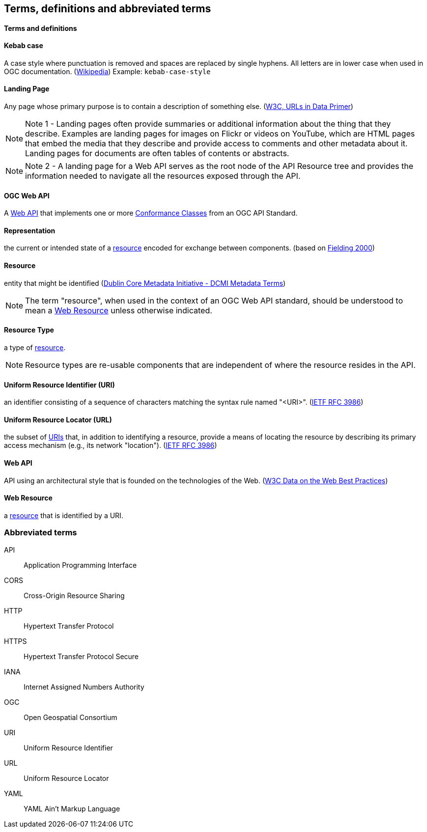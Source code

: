 == Terms, definitions and abbreviated terms

==== Terms and definitions

[[kebab-case-definition]]
==== Kebab case
A case style where punctuation is removed and spaces are replaced by single hyphens. All letters are in lower case when used in OGC documentation. (https://en.wikipedia.org/wiki/Letter_case[Wikipedia]) Example: `kebab-case-style`

[[landing-page-definition]]
==== Landing Page

Any page whose primary purpose is to contain a description of something else. (https://www.w3.org/TR/urls-in-data/[W3C, URLs in Data Primer])

NOTE: Note 1 - Landing pages often provide summaries or additional information about the thing that they describe. Examples are landing pages for images on Flickr or videos on YouTube, which are HTML pages that embed the media that they describe and provide access to comments and other metadata about it. Landing pages for documents are often tables of contents or abstracts.

NOTE: Note 2 - A landing page for a Web API serves as the root node of the API Resource tree and provides the information needed to navigate all the resources exposed through the API.

[[ogc-webapi-definition]]
==== OGC Web API
A <<webapi-definition,Web API>> that implements one or more <<ctc-definition,Conformance Classes>> from an OGC API Standard.

[[representation-definition]]
==== Representation
the current or intended state of a <<resource-definition,resource>> encoded for exchange between components. (based on <<fielding2000,Fielding 2000>>)

[[resource-definition]]
==== Resource
entity that might be identified (<<iso15836-2,Dublin Core Metadata Initiative - DCMI Metadata Terms>>)

NOTE: The term "resource", when used in the context of an OGC Web API standard, should be understood to mean a <<web-resource-definition,Web Resource>> unless otherwise indicated.

[[resource-type-definition]]
==== Resource Type
a type of <<resource-definition,resource>>.

NOTE: Resource types are re-usable components that are independent of where the resource resides in the API.

[[uri-definition]]
==== Uniform Resource Identifier (URI)
an identifier consisting of a sequence of characters matching the syntax rule named "<URI>". (<<rfc3986,IETF RFC 3986>>)

[[url-definition]]
==== Uniform Resource Locator (URL)
the subset of <<uri-definition,URIs>> that, in addition to identifying a resource, provide a means of locating the resource by describing its primary access mechanism (e.g., its network "location"). (<<rfc3986,IETF RFC 3986>>)

[[webapi-definition]]
==== Web API
API using an architectural style that is founded on the technologies of the Web. (<<DWBP,W3C Data on the Web Best Practices>>)

[[web-resource-definition]]
==== Web Resource
a <<resource-definition,resource>> that is identified by a URI.

=== Abbreviated terms

API:: Application Programming Interface
CORS:: Cross-Origin Resource Sharing
HTTP:: Hypertext Transfer Protocol
HTTPS:: Hypertext Transfer Protocol Secure
IANA:: Internet Assigned Numbers Authority
OGC:: Open Geospatial Consortium
URI:: Uniform Resource Identifier
URL:: Uniform Resource Locator
YAML:: YAML Ain’t Markup Language
